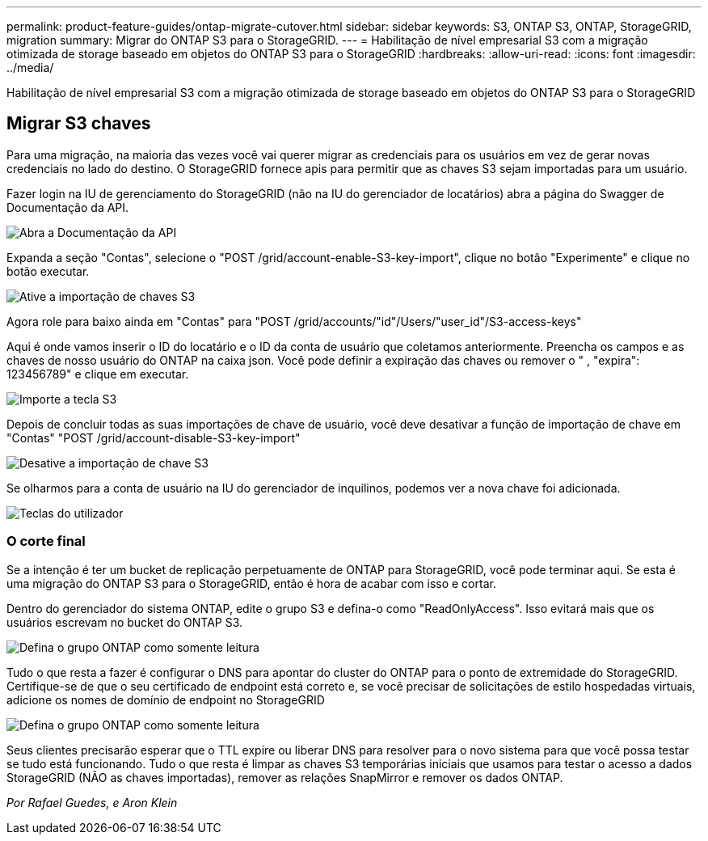 ---
permalink: product-feature-guides/ontap-migrate-cutover.html 
sidebar: sidebar 
keywords: S3, ONTAP S3, ONTAP, StorageGRID, migration 
summary: Migrar do ONTAP S3 para o StorageGRID. 
---
= Habilitação de nível empresarial S3 com a migração otimizada de storage baseado em objetos do ONTAP S3 para o StorageGRID
:hardbreaks:
:allow-uri-read: 
:icons: font
:imagesdir: ../media/


[role="lead"]
Habilitação de nível empresarial S3 com a migração otimizada de storage baseado em objetos do ONTAP S3 para o StorageGRID



== Migrar S3 chaves

Para uma migração, na maioria das vezes você vai querer migrar as credenciais para os usuários em vez de gerar novas credenciais no lado do destino. O StorageGRID fornece apis para permitir que as chaves S3 sejam importadas para um usuário.

Fazer login na IU de gerenciamento do StorageGRID (não na IU do gerenciador de locatários) abra a página do Swagger de Documentação da API.

image:ontap-migrate/sg-api-swagger-link.png["Abra a Documentação da API"]

Expanda a seção "Contas", selecione o "POST /grid/account-enable-S3-key-import", clique no botão "Experimente" e clique no botão executar.

image:ontap-migrate/sg-import-enable.png["Ative a importação de chaves S3"]

Agora role para baixo ainda em "Contas" para "POST /grid/accounts/"id"/Users/"user_id"/S3-access-keys"

Aqui é onde vamos inserir o ID do locatário e o ID da conta de usuário que coletamos anteriormente. Preencha os campos e as chaves de nosso usuário do ONTAP na caixa json. Você pode definir a expiração das chaves ou remover o " , "expira": 123456789" e clique em executar.

image:ontap-migrate/sg-import-key.png["Importe a tecla S3"]

Depois de concluir todas as suas importações de chave de usuário, você deve desativar a função de importação de chave em "Contas" "POST /grid/account-disable-S3-key-import"

image:ontap-migrate/sg-import-disable.png["Desative a importação de chave S3"]

Se olharmos para a conta de usuário na IU do gerenciador de inquilinos, podemos ver a nova chave foi adicionada.

image:ontap-migrate/sg-user-keys.png["Teclas do utilizador"]



=== O corte final

Se a intenção é ter um bucket de replicação perpetuamente de ONTAP para StorageGRID, você pode terminar aqui. Se esta é uma migração do ONTAP S3 para o StorageGRID, então é hora de acabar com isso e cortar.

Dentro do gerenciador do sistema ONTAP, edite o grupo S3 e defina-o como "ReadOnlyAccess". Isso evitará mais que os usuários escrevam no bucket do ONTAP S3.

image:ontap-migrate/ontap-edit-group.png["Defina o grupo ONTAP como somente leitura"]

Tudo o que resta a fazer é configurar o DNS para apontar do cluster do ONTAP para o ponto de extremidade do StorageGRID. Certifique-se de que o seu certificado de endpoint está correto e, se você precisar de solicitações de estilo hospedadas virtuais, adicione os nomes de domínio de endpoint no StorageGRID

image:ontap-migrate/sg-endpoint-domain.png["Defina o grupo ONTAP como somente leitura"]

Seus clientes precisarão esperar que o TTL expire ou liberar DNS para resolver para o novo sistema para que você possa testar se tudo está funcionando. Tudo o que resta é limpar as chaves S3 temporárias iniciais que usamos para testar o acesso a dados StorageGRID (NÃO as chaves importadas), remover as relações SnapMirror e remover os dados ONTAP.

_Por Rafael Guedes, e Aron Klein_
